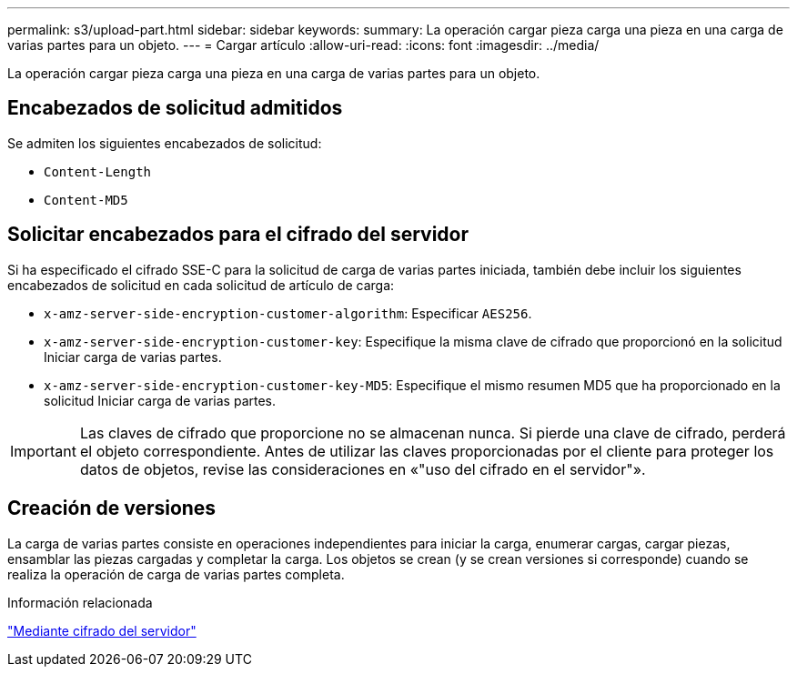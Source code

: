 ---
permalink: s3/upload-part.html 
sidebar: sidebar 
keywords:  
summary: La operación cargar pieza carga una pieza en una carga de varias partes para un objeto. 
---
= Cargar artículo
:allow-uri-read: 
:icons: font
:imagesdir: ../media/


[role="lead"]
La operación cargar pieza carga una pieza en una carga de varias partes para un objeto.



== Encabezados de solicitud admitidos

Se admiten los siguientes encabezados de solicitud:

* `Content-Length`
* `Content-MD5`




== Solicitar encabezados para el cifrado del servidor

Si ha especificado el cifrado SSE-C para la solicitud de carga de varias partes iniciada, también debe incluir los siguientes encabezados de solicitud en cada solicitud de artículo de carga:

* `x-amz-server-side-encryption-customer-algorithm`: Especificar `AES256`.
* `x-amz-server-side-encryption-customer-key`: Especifique la misma clave de cifrado que proporcionó en la solicitud Iniciar carga de varias partes.
* `x-amz-server-side-encryption-customer-key-MD5`: Especifique el mismo resumen MD5 que ha proporcionado en la solicitud Iniciar carga de varias partes.



IMPORTANT: Las claves de cifrado que proporcione no se almacenan nunca. Si pierde una clave de cifrado, perderá el objeto correspondiente. Antes de utilizar las claves proporcionadas por el cliente para proteger los datos de objetos, revise las consideraciones en «"uso del cifrado en el servidor"».



== Creación de versiones

La carga de varias partes consiste en operaciones independientes para iniciar la carga, enumerar cargas, cargar piezas, ensamblar las piezas cargadas y completar la carga. Los objetos se crean (y se crean versiones si corresponde) cuando se realiza la operación de carga de varias partes completa.

.Información relacionada
link:s3-rest-api-supported-operations-and-limitations.html["Mediante cifrado del servidor"]
